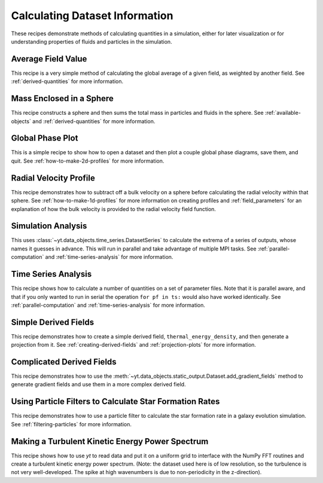 Calculating Dataset Information
-------------------------------

These recipes demonstrate methods of calculating quantities in a simulation,
either for later visualization or for understanding properties of fluids and
particles in the simulation.

Average Field Value
~~~~~~~~~~~~~~~~~~~

This recipe is a very simple method of calculating the global average of a
given field, as weighted by another field.  
See :ref:`derived-quantities` for more information.

.. yt_cookbook:: average_value.py

Mass Enclosed in a Sphere
~~~~~~~~~~~~~~~~~~~~~~~~~

This recipe constructs a sphere and then sums the total mass in particles and
fluids in the sphere.
See :ref:`available-objects` and :ref:`derived-quantities` for more information.

.. yt_cookbook:: sum_mass_in_sphere.py

Global Phase Plot
~~~~~~~~~~~~~~~~~

This is a simple recipe to show how to open a dataset and then plot a couple
global phase diagrams, save them, and quit.
See :ref:`how-to-make-2d-profiles` for more information.

.. yt_cookbook:: global_phase_plots.py

.. _cookbook-radial-velocity:

Radial Velocity Profile
~~~~~~~~~~~~~~~~~~~~~~~

This recipe demonstrates how to subtract off a bulk velocity on a sphere before
calculating the radial velocity within that sphere.
See :ref:`how-to-make-1d-profiles` for more information on creating profiles and 
:ref:`field_parameters` for an explanation of how the bulk velocity is provided 
to the radial velocity field function.

.. yt_cookbook:: rad_velocity.py 

Simulation Analysis
~~~~~~~~~~~~~~~~~~~

This uses :class:`~yt.data_objects.time_series.DatasetSeries` to
calculate the extrema of a series of outputs, whose names it guesses in
advance.  This will run in parallel and take advantage of multiple MPI tasks.
See :ref:`parallel-computation` and :ref:`time-series-analysis` for more 
information.

.. yt_cookbook:: simulation_analysis.py


.. _cookbook-time-series-analysis:

Time Series Analysis
~~~~~~~~~~~~~~~~~~~~

This recipe shows how to calculate a number of quantities on a set of parameter
files.  Note that it is parallel aware, and that if you only wanted to run in
serial the operation ``for pf in ts:`` would also have worked identically.
See :ref:`parallel-computation` and :ref:`time-series-analysis` for more 
information.

.. yt_cookbook:: time_series.py

.. _cookbook-simple-derived-fields:

Simple Derived Fields
~~~~~~~~~~~~~~~~~~~~~

This recipe demonstrates how to create a simple derived field, 
``thermal_energy_density``, and then generate a projection from it.
See :ref:`creating-derived-fields` and :ref:`projection-plots` for more 
information.

.. yt_cookbook:: derived_field.py

.. _cookbook-complicated-derived-fields:

Complicated Derived Fields
~~~~~~~~~~~~~~~~~~~~~~~~~~

This recipe demonstrates how to use the 
:meth:`~yt.data_objects.static_output.Dataset.add_gradient_fields` method
to generate gradient fields and use them in a more complex derived field. 

.. yt_cookbook:: hse_field.py

Using Particle Filters to Calculate Star Formation Rates
~~~~~~~~~~~~~~~~~~~~~~~~~~~~~~~~~~~~~~~~~~~~~~~~~~~~~~~~

This recipe demonstrates how to use a particle filter to calculate the star
formation rate in a galaxy evolution simulation.
See :ref:`filtering-particles` for more information.

.. yt_cookbook:: particle_filter_sfr.py

Making a Turbulent Kinetic Energy Power Spectrum
~~~~~~~~~~~~~~~~~~~~~~~~~~~~~~~~~~~~~~~~~~~~~~~~

This recipe shows how to use `yt` to read data and put it on a uniform
grid to interface with the NumPy FFT routines and create a turbulent
kinetic energy power spectrum.  (Note: the dataset used here is of low
resolution, so the turbulence is not very well-developed.  The spike
at high wavenumbers is due to non-periodicity in the z-direction).

.. yt_cookbook:: power_spectrum_example.py
